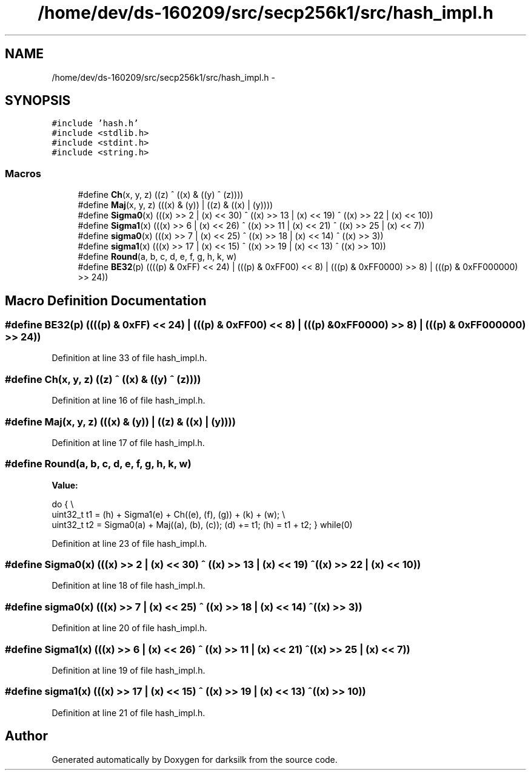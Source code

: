 .TH "/home/dev/ds-160209/src/secp256k1/src/hash_impl.h" 3 "Wed Feb 10 2016" "Version 1.0.0.0" "darksilk" \" -*- nroff -*-
.ad l
.nh
.SH NAME
/home/dev/ds-160209/src/secp256k1/src/hash_impl.h \- 
.SH SYNOPSIS
.br
.PP
\fC#include 'hash\&.h'\fP
.br
\fC#include <stdlib\&.h>\fP
.br
\fC#include <stdint\&.h>\fP
.br
\fC#include <string\&.h>\fP
.br

.SS "Macros"

.in +1c
.ti -1c
.RI "#define \fBCh\fP(x,  y,  z)   ((z) ^ ((x) & ((y) ^ (z))))"
.br
.ti -1c
.RI "#define \fBMaj\fP(x,  y,  z)   (((x) & (y)) | ((z) & ((x) | (y))))"
.br
.ti -1c
.RI "#define \fBSigma0\fP(x)   (((x) >> 2 | (x) << 30) ^ ((x) >> 13 | (x) << 19) ^ ((x) >> 22 | (x) << 10))"
.br
.ti -1c
.RI "#define \fBSigma1\fP(x)   (((x) >> 6 | (x) << 26) ^ ((x) >> 11 | (x) << 21) ^ ((x) >> 25 | (x) << 7))"
.br
.ti -1c
.RI "#define \fBsigma0\fP(x)   (((x) >> 7 | (x) << 25) ^ ((x) >> 18 | (x) << 14) ^ ((x) >> 3))"
.br
.ti -1c
.RI "#define \fBsigma1\fP(x)   (((x) >> 17 | (x) << 15) ^ ((x) >> 19 | (x) << 13) ^ ((x) >> 10))"
.br
.ti -1c
.RI "#define \fBRound\fP(a,  b,  c,  d,  e,  f,  g,  h,  k,  w)"
.br
.ti -1c
.RI "#define \fBBE32\fP(p)   ((((p) & 0xFF) << 24) | (((p) & 0xFF00) << 8) | (((p) & 0xFF0000) >> 8) | (((p) & 0xFF000000) >> 24))"
.br
.in -1c
.SH "Macro Definition Documentation"
.PP 
.SS "#define BE32(p)   ((((p) & 0xFF) << 24) | (((p) & 0xFF00) << 8) | (((p) & 0xFF0000) >> 8) | (((p) & 0xFF000000) >> 24))"

.PP
Definition at line 33 of file hash_impl\&.h\&.
.SS "#define Ch(x, y, z)   ((z) ^ ((x) & ((y) ^ (z))))"

.PP
Definition at line 16 of file hash_impl\&.h\&.
.SS "#define Maj(x, y, z)   (((x) & (y)) | ((z) & ((x) | (y))))"

.PP
Definition at line 17 of file hash_impl\&.h\&.
.SS "#define Round(a, b, c, d, e, f, g, h, k, w)"
\fBValue:\fP
.PP
.nf
do { \\
    uint32_t t1 = (h) + Sigma1(e) + Ch((e), (f), (g)) + (k) + (w); \\
    uint32_t t2 = Sigma0(a) + Maj((a), (b), (c)); \
    (d) += t1; \
    (h) = t1 + t2; \
} while(0)
.fi
.PP
Definition at line 23 of file hash_impl\&.h\&.
.SS "#define Sigma0(x)   (((x) >> 2 | (x) << 30) ^ ((x) >> 13 | (x) << 19) ^ ((x) >> 22 | (x) << 10))"

.PP
Definition at line 18 of file hash_impl\&.h\&.
.SS "#define sigma0(x)   (((x) >> 7 | (x) << 25) ^ ((x) >> 18 | (x) << 14) ^ ((x) >> 3))"

.PP
Definition at line 20 of file hash_impl\&.h\&.
.SS "#define Sigma1(x)   (((x) >> 6 | (x) << 26) ^ ((x) >> 11 | (x) << 21) ^ ((x) >> 25 | (x) << 7))"

.PP
Definition at line 19 of file hash_impl\&.h\&.
.SS "#define sigma1(x)   (((x) >> 17 | (x) << 15) ^ ((x) >> 19 | (x) << 13) ^ ((x) >> 10))"

.PP
Definition at line 21 of file hash_impl\&.h\&.
.SH "Author"
.PP 
Generated automatically by Doxygen for darksilk from the source code\&.

